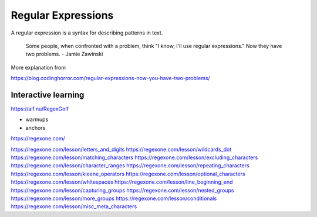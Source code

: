 *******************
Regular Expressions
*******************

A regular expression is a  syntax for describing patterns in text.




    Some people, when confronted with a problem, think "I know, I'll use regular expressions." Now they have two problems. - Jamie Zawinski


More explanation from

https://blog.codinghorror.com/regular-expressions-now-you-have-two-problems/



Interactive learning
====================


https://alf.nu/RegexGolf

- warmups
- anchors


https://regexone.com/


https://regexone.com/lesson/letters_and_digits
https://regexone.com/lesson/wildcards_dot
https://regexone.com/lesson/matching_characters
https://regexone.com/lesson/excluding_characters
https://regexone.com/lesson/character_ranges
https://regexone.com/lesson/repeating_characters
https://regexone.com/lesson/kleene_operators
https://regexone.com/lesson/optional_characters
https://regexone.com/lesson/whitespaces
https://regexone.com/lesson/line_beginning_end
https://regexone.com/lesson/capturing_groups
https://regexone.com/lesson/nested_groups
https://regexone.com/lesson/more_groups
https://regexone.com/lesson/conditionals
https://regexone.com/lesson/misc_meta_characters


